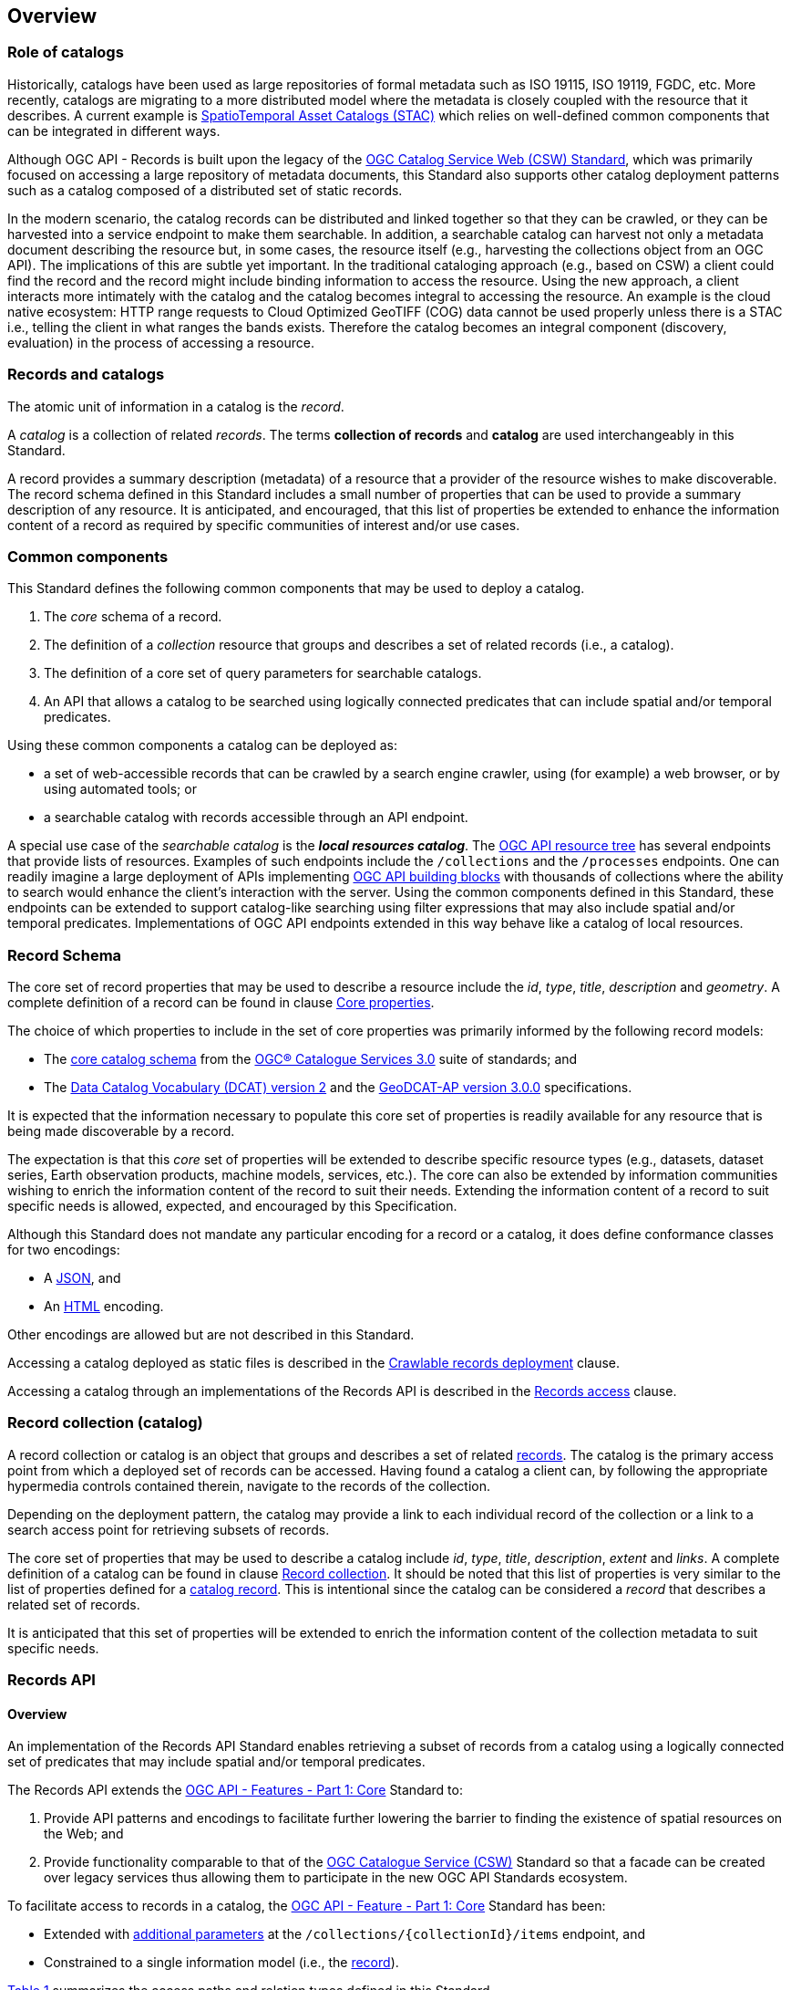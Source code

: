 [[overview]]
== Overview

[[records-role]]
=== Role of catalogs

Historically, catalogs have been used as large repositories of formal metadata such as ISO 19115, ISO 19119, FGDC, etc. More recently, catalogs are migrating to a more distributed model where the metadata is closely coupled with the resource that it describes. A current example is https://stacspec.org/en[SpatioTemporal Asset Catalogs (STAC)] which relies on well-defined common components that can be integrated in different ways.

Although OGC API - Records is built upon the legacy of the https://docs.ogc.org/is/12-176r7/12-176r7.html[OGC Catalog Service Web (CSW) Standard], which was primarily focused on accessing a large repository of metadata documents, this Standard also supports other catalog deployment patterns such as a catalog composed of a distributed set of static records.

In the modern scenario, the catalog records can be distributed and linked together so that they can be crawled, or they can be harvested into a service endpoint to make them searchable. In addition, a searchable catalog can harvest not only a metadata document describing the resource but, in some cases, the resource itself (e.g., harvesting the collections object from an OGC API). The implications of this are subtle yet important. In the traditional cataloging approach (e.g., based on CSW) a client could find the record and the record might include binding information to access the resource. Using the new approach, a client interacts more intimately with the catalog and the catalog becomes integral to accessing the resource. An example is the cloud native ecosystem: HTTP range requests to Cloud Optimized GeoTIFF (COG) data cannot be used properly unless there is a STAC i.e., telling the client in what ranges the bands exists. Therefore the catalog becomes an integral component (discovery, evaluation) in the process of accessing a resource.

[[general-overview]]
=== Records and catalogs

The atomic unit of information in a catalog is the _record_.

A _catalog_ is a collection of related _records_.  The terms **collection of records** and **catalog** are used interchangeably in this Standard.

A record provides a summary description (metadata) of a resource that a provider of the resource wishes to make discoverable.  The record schema defined in this Standard includes a small number of properties that can be used to provide a summary description of any resource.  It is anticipated, and encouraged, that this list of properties be extended to enhance the information content of a record as required by specific communities of interest and/or use cases.

=== Common components

This Standard defines the following common components that may be used to deploy a catalog.

. The _core_ schema of a record.
. The definition of a _collection_ resource that groups and describes a set of related records (i.e., a catalog).
. The definition of a core set of query parameters for searchable catalogs.
. An API that allows a catalog to be searched using logically connected predicates that can include spatial and/or temporal predicates.

Using these common components a catalog can be deployed as:

* a set of web-accessible records that can be crawled by a search engine crawler, using (for example) a web browser, or by using automated tools; or
* a searchable catalog with records accessible through an API endpoint.

A special use case of the _searchable catalog_ is the _**local resources catalog**_.  The <<ogc-api-resource-tree,OGC API resource tree>> has several endpoints that provide lists of resources.  Examples of such endpoints include the `/collections` and the `/processes` endpoints.  One can readily imagine a large deployment of APIs implementing https://ogcapi.ogc.org/[OGC API building blocks] with thousands of collections where the ability to search would enhance the client's interaction with the server.  Using the common components defined in this Standard, these endpoints can be extended to support catalog-like searching using filter expressions that may also include spatial and/or temporal predicates.  Implementations of OGC API endpoints extended in this way behave like a catalog of local resources.

[[record-schema-overview]]
=== Record Schema

The core set of record properties that may be used to describe a resource
include the  _id_, _type_, _title_, _description_ and _geometry_.
A complete definition of a record can be found in clause <<core-properties,Core properties>>.

The choice of which properties to include in the set of core properties was primarily informed by the following record models:

* The http://docs.opengeospatial.org/is/12-168r6/12-168r6.html#17[core catalog schema] from the https://www.ogc.org/standards/cat[OGC® Catalogue Services 3.0] suite of standards; and
* The https://www.w3.org/TR/vocab-dcat-2/[Data Catalog Vocabulary (DCAT) version 2] and the https://interoperable-europe.ec.europa.eu/collection/semic-support-centre/solution/geodcat-application-profile-data-portals-europe/release/300[GeoDCAT-AP version 3.0.0] specifications.

It is expected that the information necessary to populate this core set of properties is readily available for any resource that is being made discoverable by a record.

The expectation is that this _core_ set of properties will be extended to describe specific resource types (e.g., datasets, dataset series, Earth observation products, machine models, services, etc.).  The core can also be extended by information communities wishing to enrich the information content of the record to suit their needs.  Extending the information content of a record to suit specific needs is allowed, expected, and encouraged by this Specification.

Although this Standard does not mandate any particular encoding for a record or a catalog, it does define conformance classes for two encodings:

* A <<requirements-class-json-clause,JSON>>, and
* An <<requirements-class-html-clause,HTML>> encoding.

Other encodings are allowed but are not described in this Standard.

Accessing a catalog deployed as static files is described in the <<clause-crawlable-catalog,Crawlable records deployment>> clause.

Accessing a catalog through an implementations of the Records API is described in the <<records-access,Records access>> clause.

[[sc_record-collection-overview]]
=== Record collection (catalog)

A record collection or catalog is an object that groups and describes a set of related <<record-schema-overview,records>>.  The catalog is the primary access point from which a deployed set of records can be accessed.  Having found a catalog a client can, by following the appropriate hypermedia controls contained therein, navigate to the records of the collection.  

Depending on the deployment pattern, the catalog may provide a link to each individual record of the collection or a link to a search access point for retrieving subsets of records.

The core set of properties that may be used to describe a catalog include _id_, _type_, _title_, _description_, _extent_ and _links_.  A complete definition of a catalog can be found in clause <<clause-record-collection,Record collection>>.  It should be noted that this list of properties is very similar to the list of properties defined for a <<record-schema-overview,catalog record>>.  This is intentional since the catalog can be considered a _record_ that describes a related set of records.

It is anticipated that this set of properties will be extended to enrich the information content of the collection metadata to suit specific needs.

[[sc_record_api]]
=== Records API

==== Overview 

An implementation of the Records API Standard enables retrieving a subset of records from a catalog using a logically connected set of predicates that may include spatial and/or temporal predicates.

The Records API extends the http://docs.opengeospatial.org/is/17-069r3/17-069r3.html[OGC API - Features - Part 1: Core] Standard to:

. Provide API patterns and encodings to facilitate further lowering the barrier to finding the existence of spatial resources on the Web; and
. Provide functionality comparable to that of the http://docs.opengeospatial.org/is/12-176r7/12-176r7.html[OGC Catalogue Service (CSW)] Standard so that a facade can be created over legacy services thus allowing them to participate in the new OGC API Standards ecosystem.

To facilitate access to records in a catalog, the https://docs.ogc.org/is/17-069r4/17-069r4.html[OGC API - Feature - Part 1: Core] Standard has been:

* Extended with <<clause-record-core-query-parameters,additional parameters>> at the `/collections/{collectionId}/items` endpoint, and
* Constrained to a single information model (i.e., the <<record-model,record>>).

<<record-api-paths>> summarizes the access paths and relation types defined in this Standard.

[[records-paths]]
[#record-api-paths,reftext='{table-caption} {counter:table-num}']
.Records API Paths
[width="90%",cols="40,^20,40",options="header"]
|===
^|**Path Template** ^|**Relation** ^|**Resource** 
3+^|**Common**
|https://docs.ogc.org/is/17-069r4/17-069r4.html#_api_landing_page[/] ||Landing page
|https://docs.ogc.org/is/17-069r4/17-069r4.html#_api_definition_2[/api] |`service-desc` or `service-doc` |API Description (optional)
|https://docs.ogc.org/is/17-069r4/17-069r4.html#_declaration_of_conformance_classes[/conformance] | `conformance` |Conformance Classes
|https://docs.ogc.org/is/17-069r4/17-069r4.html#_collections_[/collections] | `data` |Metadata describing the catalogs available from this API implementation instance.
|<<clause-record-collection,/collections/{catalogId}>> |`collection` |Metadata describing a catalog which has the unique identifier `{catalogId}`
3+^|**Records**
|<<records-access,/collections/{catalogId}/items>> |`items` |Search results based on querying the service for records satisfying 0..n query parameters.
|<<record-access,/collections/{catalogId}/items/{recordId}>> |`item` |Record of metadata which has the unique identifier `{recordId}`.
|===

Where:

* `{catalogId}` = An identifier for a specific catalog; and
* `{recordId}` = An identifier for a specific record within a collection.

[[api-behavior-model-overview]]
==== API Behaviour Model

The Records API Standard is designed to be compatible but not conformant with the http://docs.opengeospatial.org/is/12-176r7/12-176r7.html[OGC Catalogue Service for the Web (CSW)] Standard. This allows OGC API - Records implementations and CSW implementations to co-exist in a single processing environment.

The https://www.opengeospatial.org/standards/cat[OGC Catalogue Service Standard version 3] provides an abstract core model of metadata (data about data) describing a number of different information types (datasets, services, styles, processes, etc.) on which the classic operations (GetCapabilities, DescribeRecord, GetRecords, and GetRecordById) can be explained naturally. This model consists of 1 .. n catalog collections residing in a CSW backend repository. The model holds service metadata describing service qualities (identification, contact, operations, filtering capabilities, etc.). In principle, a catalog may provide discovery services to any number of metadata repositories. The core catalog model is based on an extension of Dublin Core (CSW Record). Application profiles can be developed to target specific metadata information models (such as ISO 19115/19139, etc.).

Discussion has shown that the Records API model also assumes underlying service and object descriptions, so a convergence seems possible. In any case, it will be advantageous to have a similar "mental model" of the server store organization on hand to explain the various functionalities introduced below.

==== Search

This Standard defines three levels of search capability of increasing complexity and capability.

The first or core level of search capability is based on <<OAFeat-1,OGC API - Features>> and thus supports:

* bounding box searches,
* time instant or time period searches, and
* equality predicates (i.e., _property_=_value_).

The Records API Standard extends these core search capabilities to include:

* keyword searches,
* searches based on the type of resource,
* searches based on one or more record identifiers, and
* searches based on one or more external identifiers of a resource.

The second level of search capability extends the search API so that it is compatible with the https://portal.opengeospatial.org/files/?artifact_id=56866[OGC OpenSearch Geo and Time Extensions] (OpenSearch Geo).  OpenSearch Geo gives the user more control over the kinds of geometries, beyond a bounding box, that can be used to define an area of interest.  https://fix.me[OGC API - Records - Part 2: OpenSearch] will define the requirements for a catalog that supports OpenSearch.

The third level of search capability, defined by the <<clause-filtering,_Filtering_>> requirements class, supports complex filter expressions using a rich set of logically connected query predicates.

[[dependencies-overview]]
==== Dependencies

The search API requirements and conformance classes defined in this Standard for accessing records from a searchable catalog is an extension of the https://docs.ogc.org/is/17-069r4/17-069r4.html[OGC API - Features - Part 1: Core Standard].  An implementation of a searchable catalog API must first satisfy the appropriate Requirements Classes from https://docs.ogc.org/is/17-069r4/17-069r4.html[OGC API - Features - Part 1: Core].  <<req-mappings>>, identifies these requirements. 

[#records-to-features,reftext='{table-caption} {counter:table-num}']
.Required OGC API - Features - Part 1: Core Requirements Classes for Records Access
[width="90%"]
|====
|*API - Features Requirements Classes*
| http://www.opengis.net/spec/ogcapi_features-1/1.0/req/core/fc-op
| http://www.opengis.net/spec/ogcapi_features-1/1.0/req/core/fc-bbox-definition
| http://www.opengis.net/spec/ogcapi_features-1/1.0/req/core/fc-bbox-response
| http://www.opengis.net/spec/ogcapi_features-1/1.0/req/core/fc-limit-definition
| http://www.opengis.net/spec/ogcapi_features-1/1.0/req/core/fc-limit-response
| http://www.opengis.net/spec/ogcapi_features-1/1.0/req/core/fc-time-definition
| http://www.opengis.net/spec/ogcapi_features-1/1.0/req/core/fc-time-response
| http://www.opengis.net/spec/ogcapi_features-1/1.0/req/core/query-param-invalid
| http://www.opengis.net/spec/ogcapi_features-1/1.0/req/core/query-param-unknown
| http://www.opengis.net/spec/ogcapi_features-1/1.0/req/core/fc-response
| http://www.opengis.net/spec/ogcapi_features-1/1.0/req/core/fc-links/req/core/fc-rel-type
| http://www.opengis.net/spec/ogcapi_features-1/1.0/req/core/fc-timeStamp
| http://www.opengis.net/spec/ogcapi_features-1/1.0/req/core/fc-numberMatches
| http://www.opengis.net/spec/ogcapi_features-1/1.0/req/core/fc-numberReturned,
|====

[#record-to-features,reftext='{table-caption} {counter:table-num}']
.Required OGC API - Features - Part 1: Core Requirements Classes for Record Access
[width="90%"]
|====
|*API - Features Requirements Classes*
| http://www.opengis.net/spec/ogcapi_features-1/1.0/req/core/f-op
| http://www.opengis.net/spec/ogcapi_features-1/1.0/req/core/f-success
|====
